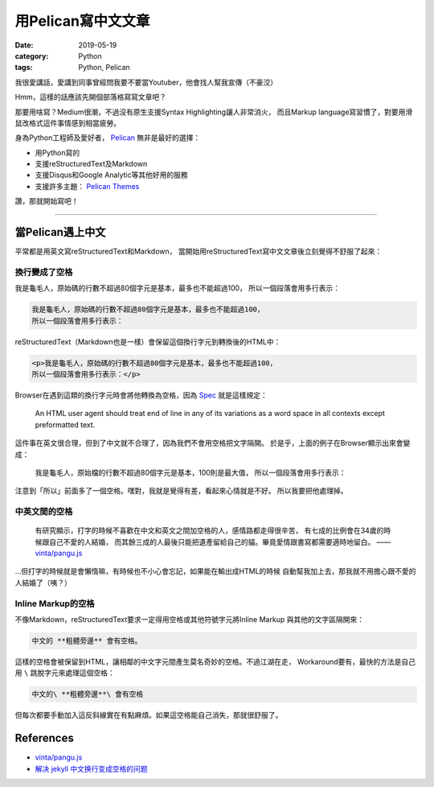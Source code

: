 用Pelican寫中文文章
###################

:date: 2019-05-19
:category: Python
:tags: Python, Pelican

我很愛講話，愛講到同事曾經問我要不要當Youtuber，他會找人幫我宣傳（不豪洨）

Hmm，這樣的話應該先開個部落格寫寫文章吧？

那要用啥寫？Medium很潮，不過沒有原生支援Syntax Highlighting讓人非常消火，
而且Markup language寫習慣了，對要用滑鼠改格式這件事情感到相當疲勞。

身為Python工程師及愛好者， `Pelican`_ 無非是最好的選擇：

- 用Python寫的
- 支援reStructuredText及Markdown
- 支援Disqus和Google Analytic等其他好用的服務
- 支援許多主題： `Pelican Themes`_

讚，那就開始寫吧！

----

當Pelican遇上中文
*****************

平常都是用英文寫reStructuredText和Markdown，
當開始用reStructuredText寫中文文章後立刻覺得不舒服了起來：

換行變成了空格
==============

我是龜毛人，原始碼的行數不超過80個字元是基本，最多也不能超過100，
所以一個段落會用多行表示：

.. code-block:: python

   我是龜毛人，原始碼的行數不超過80個字元是基本，最多也不能超過100，
   所以一個段落會用多行表示：

reStructuredText（Markdown也是一樣）會保留這個換行字元到轉換後的HTML中：

.. code-block:: python

   <p>我是龜毛人，原始碼的行數不超過80個字元是基本，最多也不能超過100，
   所以一個段落會用多行表示：</p>

Browser在遇到這類的換行字元時會將他轉換為空格，因為
`Spec <https://www.w3.org/MarkUp/html-spec/html-spec_4.html#SEC4.2.2>`_
就是這樣規定：

   An HTML user agent should treat end of line in any of its variations as
   a word space in all contexts except preformatted text.

這件事在英文很合理，但到了中文就不合理了，因為我們不會用空格把文字隔開。
於是乎，上面的例子在Browser顯示出來會變成：

   我是龜毛人，原始檔的行數不超過80個字元是基本，100則是最大值， 所以一個段落會用多行表示：

注意到「所以」前面多了一個空格。嘿對，我就是覺得有差，看起來心情就是不好。
所以我要把他處理掉。

中英文間的空格
==============

   有研究顯示，打字的時候不喜歡在中文和英文之間加空格的人，感情路都走得很辛苦，
   有七成的比例會在34歲的時候跟自己不愛的人結婚，
   而其餘三成的人最後只能把遺產留給自己的貓。畢竟愛情跟書寫都需要適時地留白。
   —— `vinta/pangu.js <https://github.com/vinta/pangu.js>`_

…但打字的時候就是會懶惰嘛，有時候也不小心會忘記，如果能在輸出成HTML的時候
自動幫我加上去，那我就不用擔心跟不愛的人結婚了（咦？）

Inline Markup的空格
===================

不像Markdown，reStructuredText要求一定得用空格或其他符號字元將Inline Markup
與其他的文字區隔開來：

.. code-block:: python

   中文的 **粗體旁邊** 會有空格。

這樣的空格會被保留到HTML，讓相鄰的中文字元間產生莫名奇妙的空格。不過江湖在走，
Workaround要有，最快的方法是自己用 ``\`` 跳脫字元來處理這個空格：

.. code-block:: python

   中文的\ **粗體旁邊**\ 會有空格

但每次都要手動加入這反斜線實在有點麻煩。如果這空格能自己消失，那就很舒服了。

References
**********

- `vinta/pangu.js <https://github.com/vinta/pangu.js>`_

- `解决 jekyll 中文换行变成空格的问题
  <http://blog.guorongfei.com/2015/04/25/how-to-fix-the-markdown-newline-blank-problem/>`_

.. _Pelican: https://docs.getpelican.com/en/stable/
.. _Pelican Themes: http://www.pelicanthemes.com/
